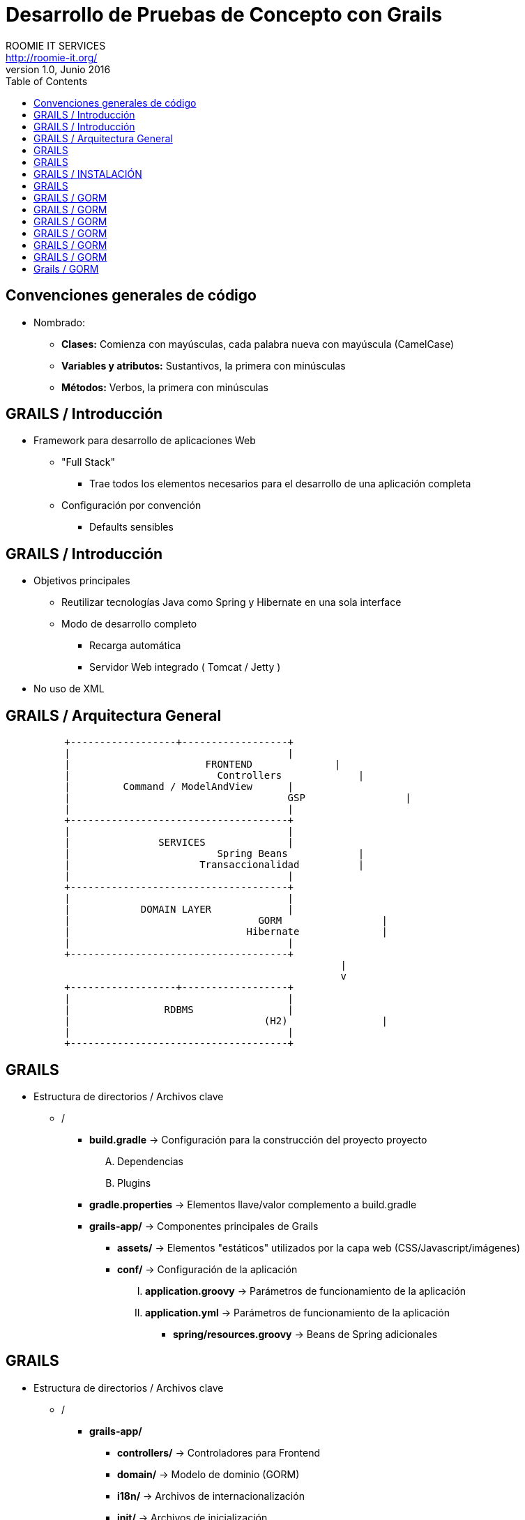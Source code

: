 = Desarrollo de Pruebas de Concepto con Grails
ROOMIE IT SERVICES <http://roomie-it.org/>
VERSIÓN 1.0, Junio 2016
:deckjs_transition: fade
:deckjsdir: deck.js/deck.js-master
:deckjs_theme: swiss
:navigation: 
:menu:
:status:
:goto:
:toc:

== Convenciones generales de código

* Nombrado:
** **Clases:** Comienza con mayúsculas, cada palabra nueva con mayúscula (CamelCase)
** **Variables y atributos:** Sustantivos, la primera con minúsculas
** **Métodos:** Verbos, la primera con minúsculas 

== GRAILS / Introducción

* Framework para desarrollo de aplicaciones Web
** "Full Stack"
*** Trae todos los elementos necesarios para el desarrollo de una aplicación completa
** Configuración por convención
*** Defaults sensibles

== GRAILS / Introducción

* Objetivos principales
** Reutilizar tecnologías Java como Spring y Hibernate en una sola interface
** Modo de desarrollo completo
*** Recarga automática
*** Servidor Web integrado ( Tomcat / Jetty )
* No uso de XML

== GRAILS / Arquitectura General

[shaape]
....

                                                  
          +------------------+------------------+
          |                                     |
          |      		  FRONTEND              |
          |			    Controllers             |
          |         Command / ModelAndView      |
          |					GSP                 |
          |                                     |
          +-------------------------------------+                                                  
          |                                     |
          |               SERVICES              |
          |			    Spring Beans            |
          |			 Transaccionalidad          |
          |                                     |
          +-------------------------------------+
          |                                     |
          |            DOMAIN LAYER             |
          |				   GORM	                |
          |				 Hibernate              |
          |                                     |
          +-------------------------------------+          					 
							 |
							 v
          +------------------+------------------+
          |                                     |
          |                RDBMS                |
          |				    (H2)                |
          |                                     |
          +-------------------------------------+     
....

== GRAILS

* Estructura de directorios / Archivos clave
** /
*** **build.gradle** -> Configuración para la construcción del proyecto proyecto
.... Dependencias
.... Plugins
*** **gradle.properties** -> Elementos llave/valor complemento a build.gradle
*** **grails-app/** -> Componentes principales de Grails
**** **assets/** -> Elementos "estáticos" utilizados por la capa web (CSS/Javascript/imágenes)
**** **conf/** -> Configuración de la aplicación 
..... **application.groovy** -> Parámetros de funcionamiento de la aplicación
..... **application.yml** -> Parámetros de funcionamiento de la aplicación
***** **spring/resources.groovy** -> Beans de Spring adicionales

== GRAILS

* Estructura de directorios / Archivos clave
** /
*** **grails-app/**
**** **controllers/** -> Controladores para Frontend 
**** **domain/** -> Modelo de dominio (GORM)
**** **i18n/** -> Archivos de internacionalización
**** **init/** -> Archivos de inicialización
**** **services/** -> Servicios de negocio
**** **taglib/** -> Librerías de tag utilizables en los GSP
**** **views/** -> GSP (Groovy Server Pages)
** **src/main/groovy** -> Código fuente Groovy / Java diverso

== GRAILS / INSTALACIÓN

* Modo práctico ( SDK Manager ) http://sdkman.io/
[source,bash]
----
curl -s "https://get.sdkman.io" | bash
----
* Modo manual 
** Descargar Kit de Sitio Web ( https://grails.org/download.html )
** Descomprimir
** Agregar variable de Ambiente GRAILS_HOME
[source,bash]
----
export GRAILS_HOME=/path/a/grails
----
** Agregar directorio **bin** al PATH
[source,bash]
----
export PATH=$GRAILS_HOME/bin:$PATH
----

== GRAILS 

* Creación de aplicación
[source,bash]
----
grails create-app <aplicacion>
----

== GRAILS / GORM

* GORM
** Groovy Object / Relational Mapping
** Integración entre el modelo OO y las bases de datos relacionales
** Basado en Hibernate
** Actualmente soporta modelos no relacionales
** Aprovechas las características dinámicas de Groovy 

== GRAILS / GORM

* Modelo de Dominio
** Modelo conceptual de todos los temas relacionados con un problema específico
*** Atributos
*** Papeles
*** Relaciones
** Modelo anémico
*** Simple mapeo de tablas a objetos
** Modelo Enriquecido
*** Colección de objetos que expone comportamiento
*** Aplican patrones de diseño
*** Se enfocan en el "que", no en el "como"

== GRAILS / GORM

* Modelo de dominio
** Representado como clases Groovy
** Describen el modelo de información a persistir
** Contienen reglas para el comportamiento de sus atributos (Constraints)
[source,bash]
----
grails create-domain-class <package.clase>
----

== GRAILS / GORM

* Práctica 3-A
** Plantear el modelo de dominio para una aplicación de facturación
** Cada quien una clase
** 15 minutos

== GRAILS / GORM

* Constraints
** Reglas de negocio que delimitan el comportamiento de los atributos en el modelo de dominio
** Closure estático dentro de la clase:
[source,groovy]
----
class Modelo{
	String modelo
	String descripcion
	
	static constraints = {
		modelo(maxSize:25)
		descripcion(nullable:true,matches: "[a-zA-Z]+")		
	}
}
----

== GRAILS / GORM

* Constraints
** Principales constraints:
*** **nullable** -> Indica si un valor puede ser nulo o no
*** **email** -> Que el valor coincida con un correo electrónico (formato)
*** **matches** -> Se asegura que el atributo coincida con la expresión regular planteada
*** **minSize / maxSize** -> Delimita el tamaño de un string
*** **min / max** -> Delimita el valor mínimo / máximo de un atributo
*** **unique** -> Verifica que un valor o grupo de valores no se repita
*** **validator** -> Permite la creación de una validación personalizada

== Grails / GORM

* Relaciones
** Uno a uno


** Constraints
** Criteria queries

* Grails (Cont.)
** Capa de Negocio
*** Servicios / Transaccionalidad
*** Integración con Spring
** Capa MVC
*** Controllers
*** Interceptors
*** Groovy Server Pages (GSP)

** Sobrecarga de operadores
** Metaprogrammings
** Builders
** XML y JSON

